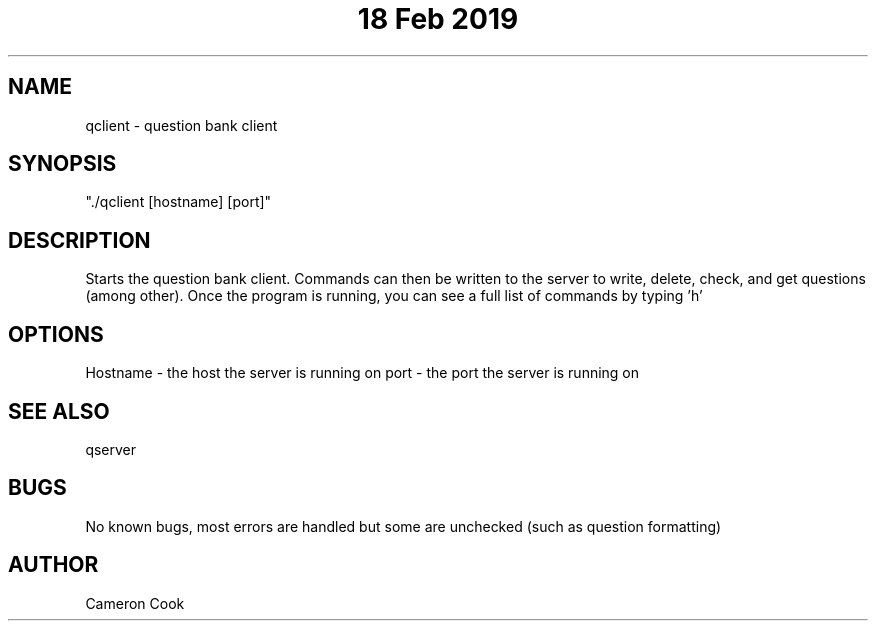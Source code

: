 .\" Manpage for qclient.
.\" Written by Cameron Cook
.TH "18 Feb 2019" "qclient man page"
.SH NAME
qclient - question bank client 
.SH SYNOPSIS
"./qclient [hostname] [port]"
.SH DESCRIPTION
Starts the question bank client. Commands can then be written to the server to write, delete, check, and get questions (among other). Once the program is running, you can see a full list of commands by typing 'h'
.SH OPTIONS
Hostname - the host the server is running on
port - the port the server is running on
.SH SEE ALSO
qserver
.SH BUGS
No known bugs, most errors are handled but some are unchecked (such as question formatting)
.SH AUTHOR
Cameron Cook